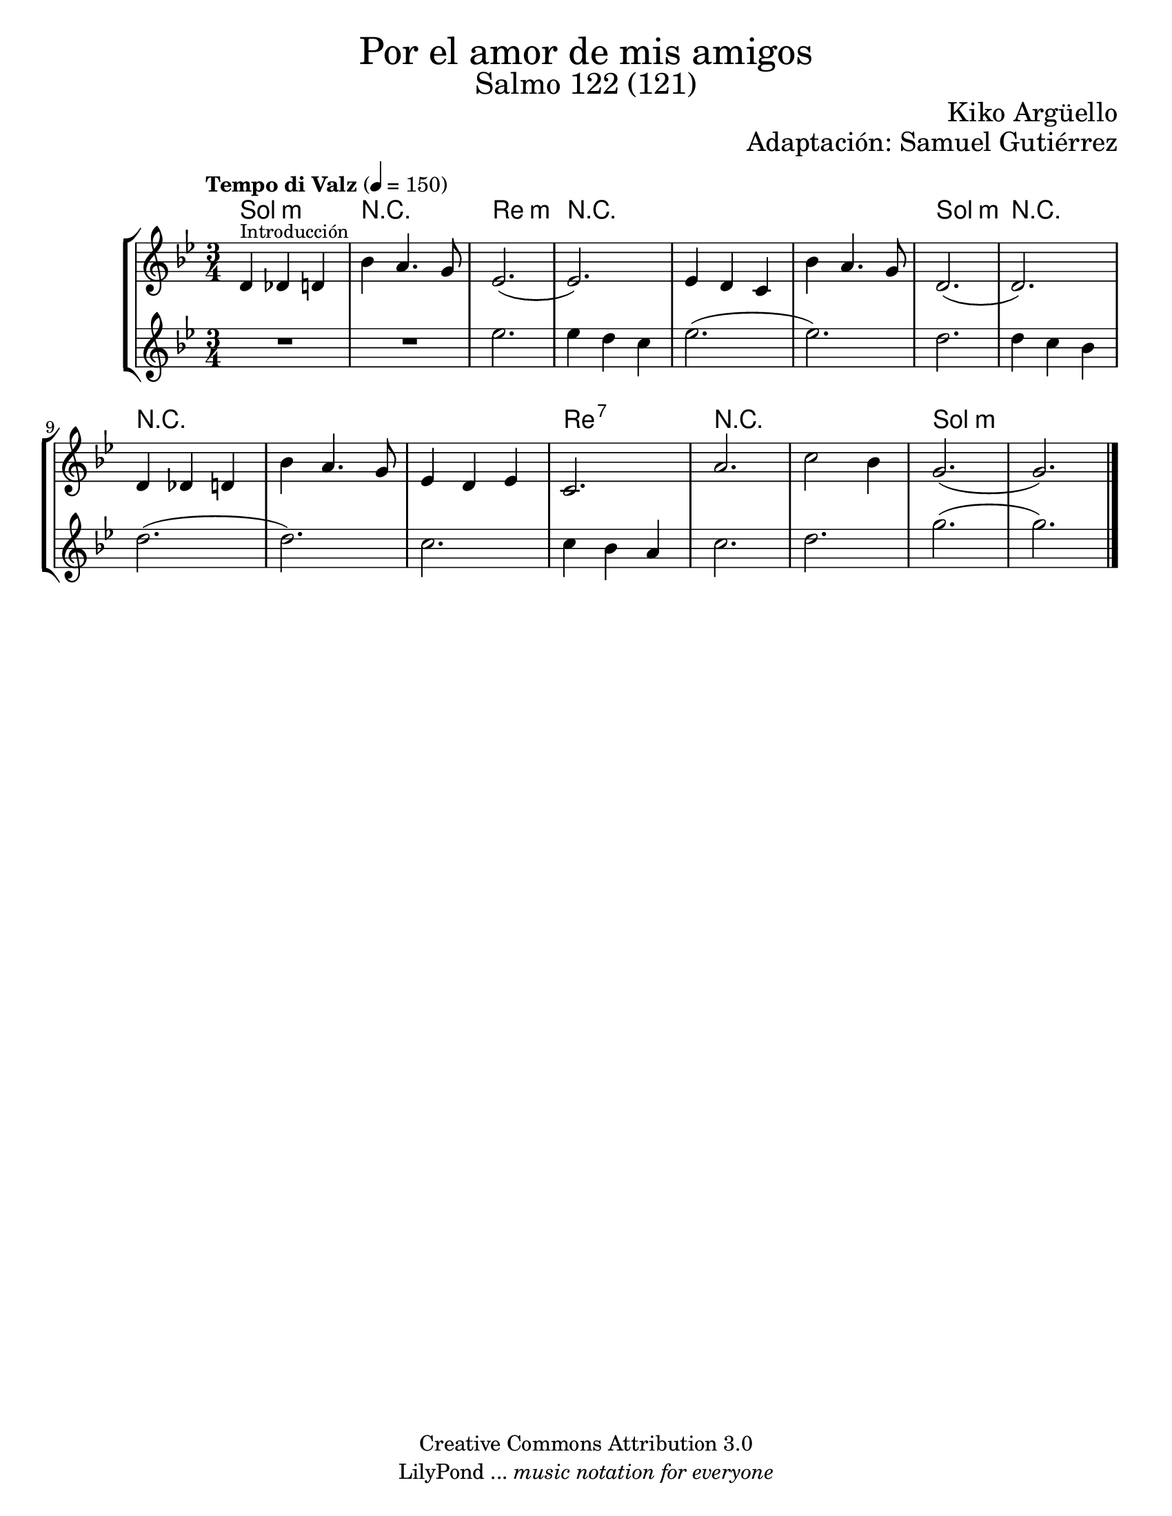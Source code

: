 % Created on Wed Mar 02 13:55:24 CST 2011
% search.sam@

\version "2.19.80"

%#(set-global-staff-size 22)

\markup { \fill-line { \center-column { \fontsize #5 "Por el amor de mis amigos" \fontsize #3 "Salmo 122 (121)" } } }
\markup { \fill-line { " " \fontsize #2 "Kiko Argüello" } }
\markup { \fill-line { "" \right-column { \fontsize #2 "Adaptación: Samuel Gutiérrez"  } } }

\header {
  copyright = "Creative Commons Attribution 3.0"
  tagline = \markup { \with-url "http://lilypond.org/web/" { LilyPond ... \italic { music notation for everyone } } }
  breakbefore = ##t
}

violinI = \new Staff {

  \set Staff.midiInstrument = "violin"
  \tempo "Tempo di Valz" 4 = 150
  \clef treble
  \time 3/4
  \key g \minor

  \relative c' {
    % Type notes here

    d4^\markup { \small Introducción } des4 d4 | %1
    bes'4 a4. g8 | %2
    ees2.( | %3
    ees2.) | %4
    ees4 d4 c4 | %5
    bes'4 a4. g8 | %6
    d2.( | %7
    d2.) | %8
    d4 des4 d4 | %9
    bes'4 a4. g8 | %10
    ees4 d4 ees4 | %11
    c2. | %12
    a'2. | %13
    c2 bes4 | %14
    g2.( | %15
    g2.) | %16

    \bar "|."
  }
}

violinII = \new Staff {

  \set Staff.midiInstrument = "oboe"
  \clef treble
  \time 3/4
  \key g \minor

  \relative c' {
    % Type notes here

    R2. | %1
    R2. | %2
    ees'2. | %3
    ees4 d4 c4 | %4
    ees2.( | %5
    ees2.) | %6
    d2. | %7
    d4 c4 bes4 | %8
    d2.( | %9
    d2.) | %10
    c2. | %11
    c4 bes4 a4 | %12
    c2. | %13
    d2. | %14
    g2.( | %15
    g2.) | %16

    \bar "|."
  }
}

armonia = \new ChordNames {

  \set chordChanges = ##t
  \italianChords

  \chordmode {
    g2.:m R2. d2.:m R2.
    R2. R2. g2.:m R2.
    R2. R2. R2. d2.:7
    R2. R2. g2.:m

  }
}


\score {
  \new StaffGroup <<
    <<
      \armonia
      \violinI
      \violinII
    >>
  >>

  \midi {
  }
  \layout {
  }
}

\paper {
  #(set-paper-size "letter")
}

%{
convert-ly (GNU LilyPond) 2.19.83  convert-ly: Procesando «»...
Aplicando la conversión: 2.15.7, 2.15.9, 2.15.10, 2.15.16, 2.15.17,
2.15.18, 2.15.19, 2.15.20, 2.15.25, 2.15.32, 2.15.39, 2.15.40,
2.15.42, 2.15.43, 2.16.0, 2.17.0, 2.17.4, 2.17.5, 2.17.6, 2.17.11,
2.17.14, 2.17.15, 2.17.18, 2.17.19, 2.17.20, 2.17.25, 2.17.27,
2.17.29, 2.17.97, 2.18.0, 2.19.2, 2.19.7, 2.19.11, 2.19.16, 2.19.22,
2.19.24, 2.19.28, 2.19.29, 2.19.32, 2.19.40, 2.19.46, 2.19.49, 2.19.80
%}
